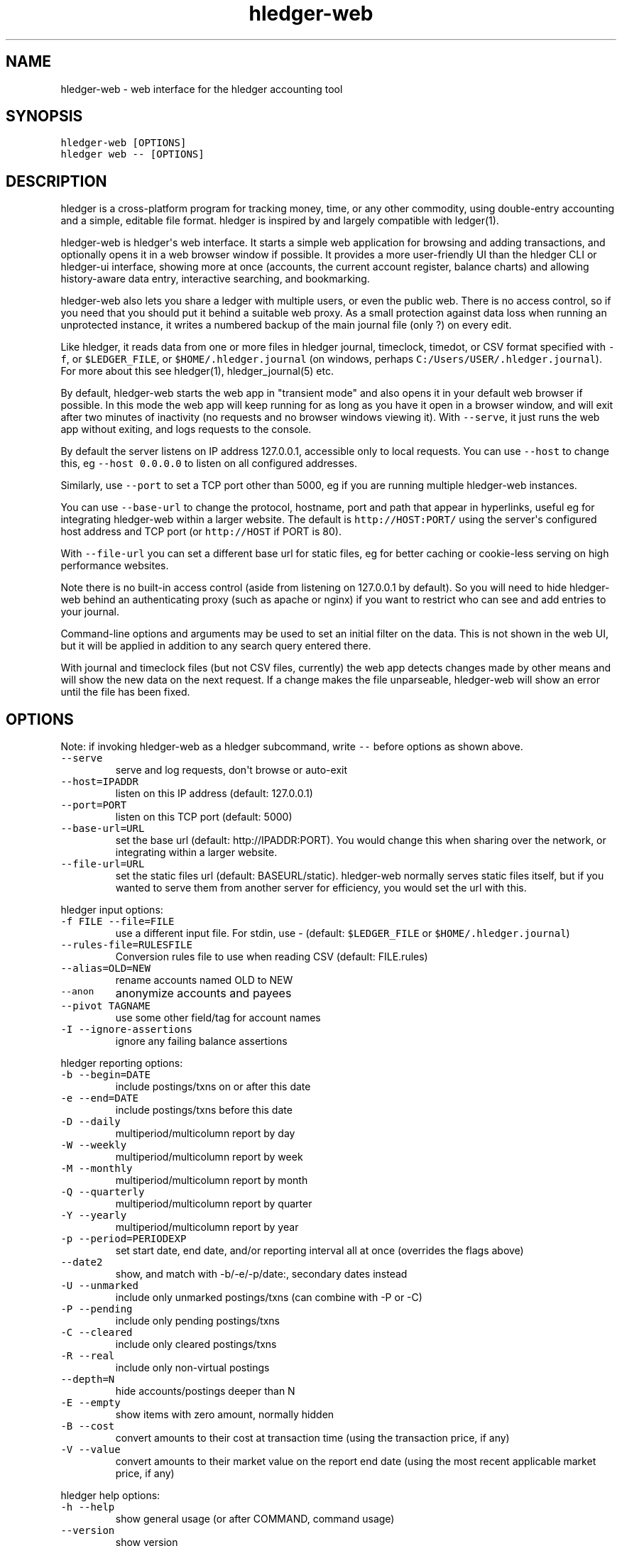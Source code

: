 
.TH "hledger\-web" "1" "July 2017" "hledger\-web 1.3.99" "hledger User Manuals"



.SH NAME
.PP
hledger\-web \- web interface for the hledger accounting tool
.SH SYNOPSIS
.PP
\f[C]hledger\-web\ [OPTIONS]\f[]
.PD 0
.P
.PD
\f[C]hledger\ web\ \-\-\ [OPTIONS]\f[]
.SH DESCRIPTION
.PP
hledger is a cross\-platform program for tracking money, time, or any
other commodity, using double\-entry accounting and a simple, editable
file format.
hledger is inspired by and largely compatible with ledger(1).
.PP
hledger\-web is hledger\[aq]s web interface.
It starts a simple web application for browsing and adding transactions,
and optionally opens it in a web browser window if possible.
It provides a more user\-friendly UI than the hledger CLI or hledger\-ui
interface, showing more at once (accounts, the current account register,
balance charts) and allowing history\-aware data entry, interactive
searching, and bookmarking.
.PP
hledger\-web also lets you share a ledger with multiple users, or even
the public web.
There is no access control, so if you need that you should put it behind
a suitable web proxy.
As a small protection against data loss when running an unprotected
instance, it writes a numbered backup of the main journal file (only ?)
on every edit.
.PP
Like hledger, it reads data from one or more files in hledger journal,
timeclock, timedot, or CSV format specified with \f[C]\-f\f[], or
\f[C]$LEDGER_FILE\f[], or \f[C]$HOME/.hledger.journal\f[] (on windows,
perhaps \f[C]C:/Users/USER/.hledger.journal\f[]).
For more about this see hledger(1), hledger_journal(5) etc.
.PP
By default, hledger\-web starts the web app in "transient mode" and also
opens it in your default web browser if possible.
In this mode the web app will keep running for as long as you have it
open in a browser window, and will exit after two minutes of inactivity
(no requests and no browser windows viewing it).
With \f[C]\-\-serve\f[], it just runs the web app without exiting, and
logs requests to the console.
.PP
By default the server listens on IP address 127.0.0.1, accessible only
to local requests.
You can use \f[C]\-\-host\f[] to change this, eg
\f[C]\-\-host\ 0.0.0.0\f[] to listen on all configured addresses.
.PP
Similarly, use \f[C]\-\-port\f[] to set a TCP port other than 5000, eg
if you are running multiple hledger\-web instances.
.PP
You can use \f[C]\-\-base\-url\f[] to change the protocol, hostname,
port and path that appear in hyperlinks, useful eg for integrating
hledger\-web within a larger website.
The default is \f[C]http://HOST:PORT/\f[] using the server\[aq]s
configured host address and TCP port (or \f[C]http://HOST\f[] if PORT is
80).
.PP
With \f[C]\-\-file\-url\f[] you can set a different base url for static
files, eg for better caching or cookie\-less serving on high performance
websites.
.PP
Note there is no built\-in access control (aside from listening on
127.0.0.1 by default).
So you will need to hide hledger\-web behind an authenticating proxy
(such as apache or nginx) if you want to restrict who can see and add
entries to your journal.
.PP
Command\-line options and arguments may be used to set an initial filter
on the data.
This is not shown in the web UI, but it will be applied in addition to
any search query entered there.
.PP
With journal and timeclock files (but not CSV files, currently) the web
app detects changes made by other means and will show the new data on
the next request.
If a change makes the file unparseable, hledger\-web will show an error
until the file has been fixed.
.SH OPTIONS
.PP
Note: if invoking hledger\-web as a hledger subcommand, write
\f[C]\-\-\f[] before options as shown above.
.TP
.B \f[C]\-\-serve\f[]
serve and log requests, don\[aq]t browse or auto\-exit
.RS
.RE
.TP
.B \f[C]\-\-host=IPADDR\f[]
listen on this IP address (default: 127.0.0.1)
.RS
.RE
.TP
.B \f[C]\-\-port=PORT\f[]
listen on this TCP port (default: 5000)
.RS
.RE
.TP
.B \f[C]\-\-base\-url=URL\f[]
set the base url (default: http://IPADDR:PORT).
You would change this when sharing over the network, or integrating
within a larger website.
.RS
.RE
.TP
.B \f[C]\-\-file\-url=URL\f[]
set the static files url (default: BASEURL/static).
hledger\-web normally serves static files itself, but if you wanted to
serve them from another server for efficiency, you would set the url
with this.
.RS
.RE
.PP
hledger input options:
.TP
.B \f[C]\-f\ FILE\ \-\-file=FILE\f[]
use a different input file.
For stdin, use \- (default: \f[C]$LEDGER_FILE\f[] or
\f[C]$HOME/.hledger.journal\f[])
.RS
.RE
.TP
.B \f[C]\-\-rules\-file=RULESFILE\f[]
Conversion rules file to use when reading CSV (default: FILE.rules)
.RS
.RE
.TP
.B \f[C]\-\-alias=OLD=NEW\f[]
rename accounts named OLD to NEW
.RS
.RE
.TP
.B \f[C]\-\-anon\f[]
anonymize accounts and payees
.RS
.RE
.TP
.B \f[C]\-\-pivot\ TAGNAME\f[]
use some other field/tag for account names
.RS
.RE
.TP
.B \f[C]\-I\ \-\-ignore\-assertions\f[]
ignore any failing balance assertions
.RS
.RE
.PP
hledger reporting options:
.TP
.B \f[C]\-b\ \-\-begin=DATE\f[]
include postings/txns on or after this date
.RS
.RE
.TP
.B \f[C]\-e\ \-\-end=DATE\f[]
include postings/txns before this date
.RS
.RE
.TP
.B \f[C]\-D\ \-\-daily\f[]
multiperiod/multicolumn report by day
.RS
.RE
.TP
.B \f[C]\-W\ \-\-weekly\f[]
multiperiod/multicolumn report by week
.RS
.RE
.TP
.B \f[C]\-M\ \-\-monthly\f[]
multiperiod/multicolumn report by month
.RS
.RE
.TP
.B \f[C]\-Q\ \-\-quarterly\f[]
multiperiod/multicolumn report by quarter
.RS
.RE
.TP
.B \f[C]\-Y\ \-\-yearly\f[]
multiperiod/multicolumn report by year
.RS
.RE
.TP
.B \f[C]\-p\ \-\-period=PERIODEXP\f[]
set start date, end date, and/or reporting interval all at once
(overrides the flags above)
.RS
.RE
.TP
.B \f[C]\-\-date2\f[]
show, and match with \-b/\-e/\-p/date:, secondary dates instead
.RS
.RE
.TP
.B \f[C]\-U\ \-\-unmarked\f[]
include only unmarked postings/txns (can combine with \-P or \-C)
.RS
.RE
.TP
.B \f[C]\-P\ \-\-pending\f[]
include only pending postings/txns
.RS
.RE
.TP
.B \f[C]\-C\ \-\-cleared\f[]
include only cleared postings/txns
.RS
.RE
.TP
.B \f[C]\-R\ \-\-real\f[]
include only non\-virtual postings
.RS
.RE
.TP
.B \f[C]\-\-depth=N\f[]
hide accounts/postings deeper than N
.RS
.RE
.TP
.B \f[C]\-E\ \-\-empty\f[]
show items with zero amount, normally hidden
.RS
.RE
.TP
.B \f[C]\-B\ \-\-cost\f[]
convert amounts to their cost at transaction time (using the transaction
price, if any)
.RS
.RE
.TP
.B \f[C]\-V\ \-\-value\f[]
convert amounts to their market value on the report end date (using the
most recent applicable market price, if any)
.RS
.RE
.PP
hledger help options:
.TP
.B \f[C]\-h\ \-\-help\f[]
show general usage (or after COMMAND, command usage)
.RS
.RE
.TP
.B \f[C]\-\-version\f[]
show version
.RS
.RE
.TP
.B \f[C]\-\-debug[=N]\f[]
show debug output (levels 1\-9, default: 1)
.RS
.RE
.SH ENVIRONMENT
.PP
\f[B]LEDGER_FILE\f[] The journal file path when not specified with
\f[C]\-f\f[].
Default: \f[C]~/.hledger.journal\f[] (on windows, perhaps
\f[C]C:/Users/USER/.hledger.journal\f[]).
.SH FILES
.PP
Reads data from one or more files in hledger journal, timeclock,
timedot, or CSV format specified with \f[C]\-f\f[], or
\f[C]$LEDGER_FILE\f[], or \f[C]$HOME/.hledger.journal\f[] (on windows,
perhaps \f[C]C:/Users/USER/.hledger.journal\f[]).
.SH BUGS
.PP
The need to precede options with \f[C]\-\-\f[] when invoked from hledger
is awkward.
.PP
\f[C]\-f\-\f[] doesn\[aq]t work (hledger\-web can\[aq]t read from
stdin).
.PP
Query arguments and some hledger options are ignored.
.PP
Does not work in text\-mode browsers.
.PP
Does not work well on small screens.


.SH "REPORTING BUGS"
Report bugs at http://bugs.hledger.org
(or on the #hledger IRC channel or hledger mail list)

.SH AUTHORS
Simon Michael <simon@joyful.com> and contributors

.SH COPYRIGHT

Copyright (C) 2007-2016 Simon Michael.
.br
Released under GNU GPL v3 or later.

.SH SEE ALSO
hledger(1), hledger\-ui(1), hledger\-web(1), hledger\-api(1),
hledger_csv(5), hledger_journal(5), hledger_timeclock(5), hledger_timedot(5),
ledger(1)

http://hledger.org
